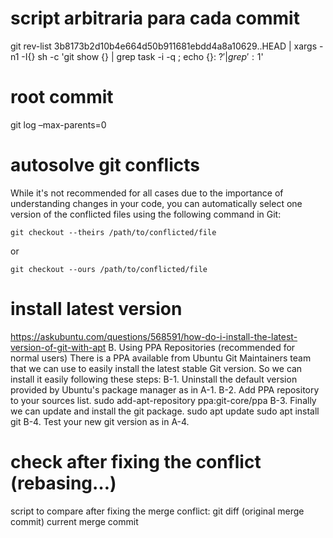 * script arbitraria para cada commit
git rev-list 3b8173b2d10b4e664d50b911681ebdd4a8a10629..HEAD | xargs -n1 -I{} sh -c 'git show {} | grep task -i -q ; echo {}: $?' | grep ': 1$'
* root commit
git log --max-parents=0
* autosolve git conflicts
 While it's not recommended for all cases due to the importance of understanding changes in your code, you can automatically select one version of the conflicted files using the following command in Git:
#+begin_src
git checkout --theirs /path/to/conflicted/file
#+end_src
or
#+begin_src
git checkout --ours /path/to/conflicted/file
#+end_src
* install latest version
https://askubuntu.com/questions/568591/how-do-i-install-the-latest-version-of-git-with-apt
B. Using PPA Repositories (recommended for normal users)
There is a PPA available from Ubuntu Git Maintainers team that we can use to easily install the latest stable Git version. So we can install it easily following these steps:
B-1. Uninstall the default version provided by Ubuntu's package manager as in A-1.
B-2. Add PPA repository to your sources list.
sudo add-apt-repository ppa:git-core/ppa
B-3. Finally we can update and install the git package.
sudo apt update
sudo apt install git
B-4. Test your new git version as in A-4.
* check after fixing the conflict (rebasing...)
script to compare after fixing the merge conflict:
git diff (original merge commit) current merge commit
